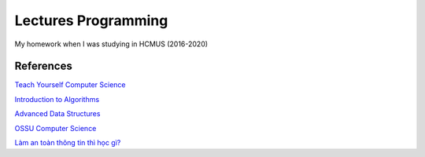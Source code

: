 =====================
Lectures Programming
=====================

My homework when I was studying in HCMUS (2016-2020)

References
===========

`Teach Yourself Computer Science
<https://teachyourselfcs.com/>`_

`Introduction to Algorithms
<https://ocw.mit.edu/courses/electrical-engineering-and-computer-science/
6-006-introduction-to-algorithms-fall-2011/>`_

`Advanced Data Structures
<https://ocw.mit.edu/courses/electrical-engineering-and-computer-science/
6-851-advanced-data-structures-spring-2012/>`_

`OSSU Computer Science
<https://github.com/ossu/computer-science>`_

`Làm an toàn thông tin thì học gì?
<https://vnhacker.blogspot.com/2012/05/lam-toan-thong-tin-thi-hoc-gi.html>`_
